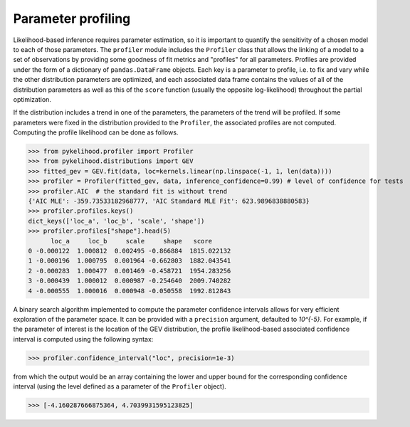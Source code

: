 Parameter profiling
====================

Likelihood-based inference requires parameter estimation, so it is important to quantify the sensitivity of a chosen model
to each of those parameters. The ``profiler`` module includes the ``Profiler`` class that allows the linking of a model
to a set of observations by providing some goodness of fit metrics and "profiles" for all parameters. Profiles are
provided under the form of a dictionary of ``pandas.DataFrame`` objects. Each key is a parameter to profile, i.e. to fix
and vary while the other distribution parameters are optimized, and each associated data frame contains the values of all
of the distribution parameters as well as this of the ``score`` function (usually the opposite log-likelihood) throughout
the partial optimization.

If the distribution includes a trend in one of the parameters, the parameters of the trend will be profiled. If some
parameters were fixed in the distribution provided to the ``Profiler``, the associated profiles are not computed.
Computing the profile likelihood can be done as follows.

>>> from pykelihood.profiler import Profiler
>>> from pykelihood.distributions import GEV
>>> fitted_gev = GEV.fit(data, loc=kernels.linear(np.linspace(-1, 1, len(data))))
>>> profiler = Profiler(fitted_gev, data, inference_confidence=0.99) # level of confidence for tests
>>> profiler.AIC  # the standard fit is without trend
{'AIC MLE': -359.73533182968777, 'AIC Standard MLE Fit': 623.9896838880583}
>>> profiler.profiles.keys()
dict_keys(['loc_a', 'loc_b', 'scale', 'shape'])
>>> profiler.profiles["shape"].head(5)
      loc_a     loc_b     scale     shape   score
0 -0.000122  1.000812  0.002495 -0.866884  1815.022132
1 -0.000196  1.000795  0.001964 -0.662803  1882.043541
2 -0.000283  1.000477  0.001469 -0.458721  1954.283256
3 -0.000439  1.000012  0.000987 -0.254640  2009.740282
4 -0.000555  1.000016  0.000948 -0.050558  1992.812843

A binary search algorithm implemented to compute the parameter confidence intervals allows for very efficient exploration
of the parameter space. It can be provided with a ``precision`` argument, defaulted to *10^{-5}*.
For example, if the parameter of interest is the location of the GEV distribution, the profile likelihood-based associated
confidence interval is computed using the following syntax:

>>> profiler.confidence_interval("loc", precision=1e-3)

from which the output would be an array containing the lower and upper bound for the corresponding confidence interval (using the level defined as a parameter of the ``Profiler`` object).

>>> [-4.160287666875364, 4.7039931595123825]
